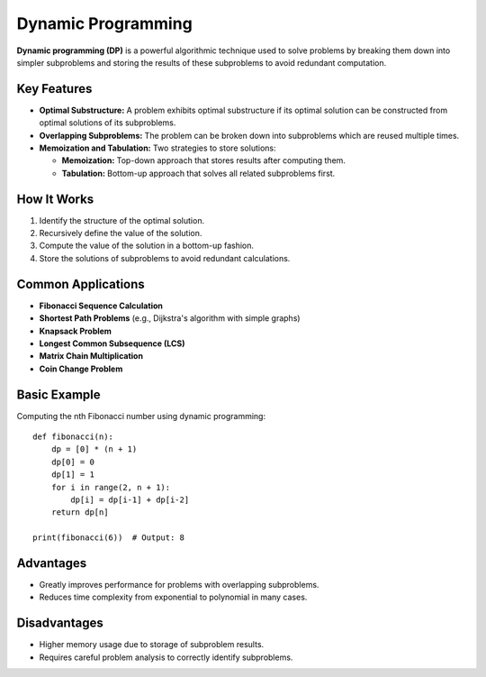 ===================
Dynamic Programming
===================
**Dynamic programming (DP)** is a powerful algorithmic technique used to solve 
problems by breaking them down into simpler subproblems and storing the results 
of these subproblems to avoid redundant computation.

Key Features
------------
- **Optimal Substructure:** A problem exhibits optimal substructure if its 
  optimal solution can be constructed from optimal solutions of its subproblems.
- **Overlapping Subproblems:** The problem can be broken down into subproblems 
  which are reused multiple times.
- **Memoization and Tabulation:** Two strategies to store solutions:
  
  - **Memoization:** Top-down approach that stores results after computing them.
  - **Tabulation:** Bottom-up approach that solves all related subproblems first.

How It Works
------------
1. Identify the structure of the optimal solution.
2. Recursively define the value of the solution.
3. Compute the value of the solution in a bottom-up fashion.
4. Store the solutions of subproblems to avoid redundant calculations.

Common Applications
-------------------
- **Fibonacci Sequence Calculation**
- **Shortest Path Problems** (e.g., Dijkstra's algorithm with simple graphs)
- **Knapsack Problem**
- **Longest Common Subsequence (LCS)**
- **Matrix Chain Multiplication**
- **Coin Change Problem**

Basic Example
-------------
Computing the nth Fibonacci number using dynamic programming::

    def fibonacci(n):
        dp = [0] * (n + 1)
        dp[0] = 0
        dp[1] = 1
        for i in range(2, n + 1):
            dp[i] = dp[i-1] + dp[i-2]
        return dp[n]

    print(fibonacci(6))  # Output: 8

Advantages
----------
- Greatly improves performance for problems with overlapping subproblems.
- Reduces time complexity from exponential to polynomial in many cases.

Disadvantages
-------------
- Higher memory usage due to storage of subproblem results.
- Requires careful problem analysis to correctly identify subproblems.
